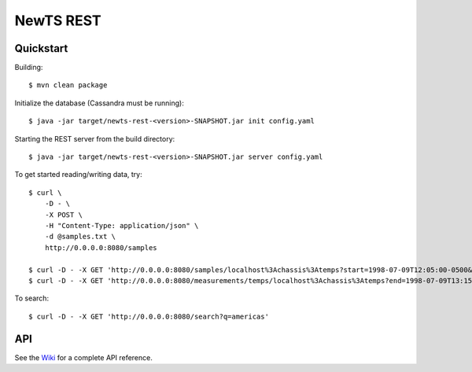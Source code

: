 NewTS REST
==========

Quickstart
----------
Building::

    $ mvn clean package

Initialize the database (Cassandra must be running)::

    $ java -jar target/newts-rest-<version>-SNAPSHOT.jar init config.yaml

Starting the REST server from the build directory::

    $ java -jar target/newts-rest-<version>-SNAPSHOT.jar server config.yaml

To get started reading/writing data, try::

    $ curl \
        -D - \
        -X POST \
        -H "Content-Type: application/json" \
        -d @samples.txt \
        http://0.0.0.0:8080/samples

    $ curl -D - -X GET 'http://0.0.0.0:8080/samples/localhost%3Achassis%3Atemps?start=1998-07-09T12:05:00-0500&end=1998-07-09T13:15:00-0500'; echo
    $ curl -D - -X GET 'http://0.0.0.0:8080/measurements/temps/localhost%3Achassis%3Atemps?end=1998-07-09T13:15:00-0500&start=1998-07-09T12:05:00-0500&resolution=15m'; echo

To search::

    $ curl -D - -X GET 'http://0.0.0.0:8080/search?q=americas'

    
API
---

See the Wiki_ for a complete API reference.

.. _Wiki: https://github.com/OpenNMS/newts/wiki/RestAPI
.. _ISO 8601: http://en.wikipedia.org/wiki/Iso8601

